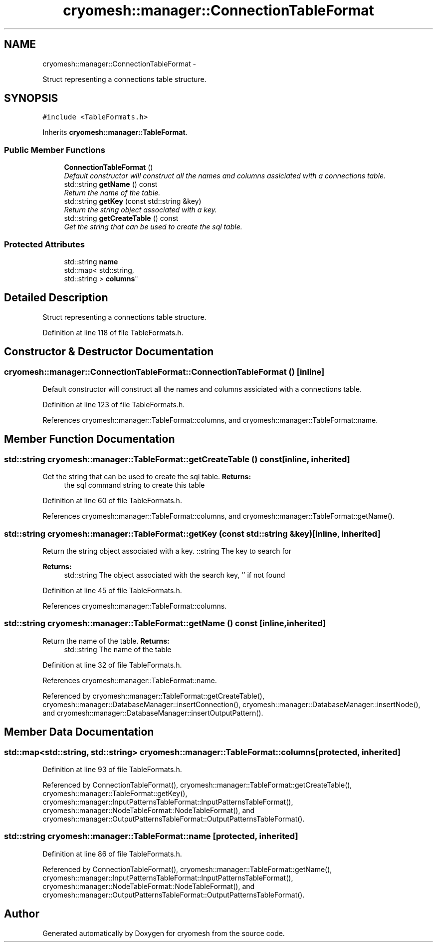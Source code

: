 .TH "cryomesh::manager::ConnectionTableFormat" 3 "Tue Mar 6 2012" "cryomesh" \" -*- nroff -*-
.ad l
.nh
.SH NAME
cryomesh::manager::ConnectionTableFormat \- 
.PP
Struct representing a connections table structure\&.  

.SH SYNOPSIS
.br
.PP
.PP
\fC#include <TableFormats\&.h>\fP
.PP
Inherits \fBcryomesh::manager::TableFormat\fP\&.
.SS "Public Member Functions"

.in +1c
.ti -1c
.RI "\fBConnectionTableFormat\fP ()"
.br
.RI "\fIDefault constructor will construct all the names and columns assiciated with a connections table\&. \fP"
.ti -1c
.RI "std::string \fBgetName\fP () const "
.br
.RI "\fIReturn the name of the table\&. \fP"
.ti -1c
.RI "std::string \fBgetKey\fP (const std::string &key)"
.br
.RI "\fIReturn the string object associated with a key\&. \fP"
.ti -1c
.RI "std::string \fBgetCreateTable\fP () const "
.br
.RI "\fIGet the string that can be used to create the sql table\&. \fP"
.in -1c
.SS "Protected Attributes"

.in +1c
.ti -1c
.RI "std::string \fBname\fP"
.br
.ti -1c
.RI "std::map< std::string, 
.br
std::string > \fBcolumns\fP"
.br
.in -1c
.SH "Detailed Description"
.PP 
Struct representing a connections table structure\&. 
.PP
Definition at line 118 of file TableFormats\&.h\&.
.SH "Constructor & Destructor Documentation"
.PP 
.SS "\fBcryomesh::manager::ConnectionTableFormat::ConnectionTableFormat\fP ()\fC [inline]\fP"
.PP
Default constructor will construct all the names and columns assiciated with a connections table\&. 
.PP
Definition at line 123 of file TableFormats\&.h\&.
.PP
References cryomesh::manager::TableFormat::columns, and cryomesh::manager::TableFormat::name\&.
.SH "Member Function Documentation"
.PP 
.SS "std::string \fBcryomesh::manager::TableFormat::getCreateTable\fP () const\fC [inline, inherited]\fP"
.PP
Get the string that can be used to create the sql table\&. \fBReturns:\fP
.RS 4
the sql command string to create this table 
.RE
.PP

.PP
Definition at line 60 of file TableFormats\&.h\&.
.PP
References cryomesh::manager::TableFormat::columns, and cryomesh::manager::TableFormat::getName()\&.
.SS "std::string \fBcryomesh::manager::TableFormat::getKey\fP (const std::string &key)\fC [inline, inherited]\fP"
.PP
Return the string object associated with a key\&. ::string The key to search for
.PP
\fBReturns:\fP
.RS 4
std::string The object associated with the search key, '' if not found 
.RE
.PP

.PP
Definition at line 45 of file TableFormats\&.h\&.
.PP
References cryomesh::manager::TableFormat::columns\&.
.SS "std::string \fBcryomesh::manager::TableFormat::getName\fP () const\fC [inline, inherited]\fP"
.PP
Return the name of the table\&. \fBReturns:\fP
.RS 4
std::string The name of the table 
.RE
.PP

.PP
Definition at line 32 of file TableFormats\&.h\&.
.PP
References cryomesh::manager::TableFormat::name\&.
.PP
Referenced by cryomesh::manager::TableFormat::getCreateTable(), cryomesh::manager::DatabaseManager::insertConnection(), cryomesh::manager::DatabaseManager::insertNode(), and cryomesh::manager::DatabaseManager::insertOutputPattern()\&.
.SH "Member Data Documentation"
.PP 
.SS "std::map<std::string, std::string> \fBcryomesh::manager::TableFormat::columns\fP\fC [protected, inherited]\fP"
.PP
Definition at line 93 of file TableFormats\&.h\&.
.PP
Referenced by ConnectionTableFormat(), cryomesh::manager::TableFormat::getCreateTable(), cryomesh::manager::TableFormat::getKey(), cryomesh::manager::InputPatternsTableFormat::InputPatternsTableFormat(), cryomesh::manager::NodeTableFormat::NodeTableFormat(), and cryomesh::manager::OutputPatternsTableFormat::OutputPatternsTableFormat()\&.
.SS "std::string \fBcryomesh::manager::TableFormat::name\fP\fC [protected, inherited]\fP"
.PP
Definition at line 86 of file TableFormats\&.h\&.
.PP
Referenced by ConnectionTableFormat(), cryomesh::manager::TableFormat::getName(), cryomesh::manager::InputPatternsTableFormat::InputPatternsTableFormat(), cryomesh::manager::NodeTableFormat::NodeTableFormat(), and cryomesh::manager::OutputPatternsTableFormat::OutputPatternsTableFormat()\&.

.SH "Author"
.PP 
Generated automatically by Doxygen for cryomesh from the source code\&.
